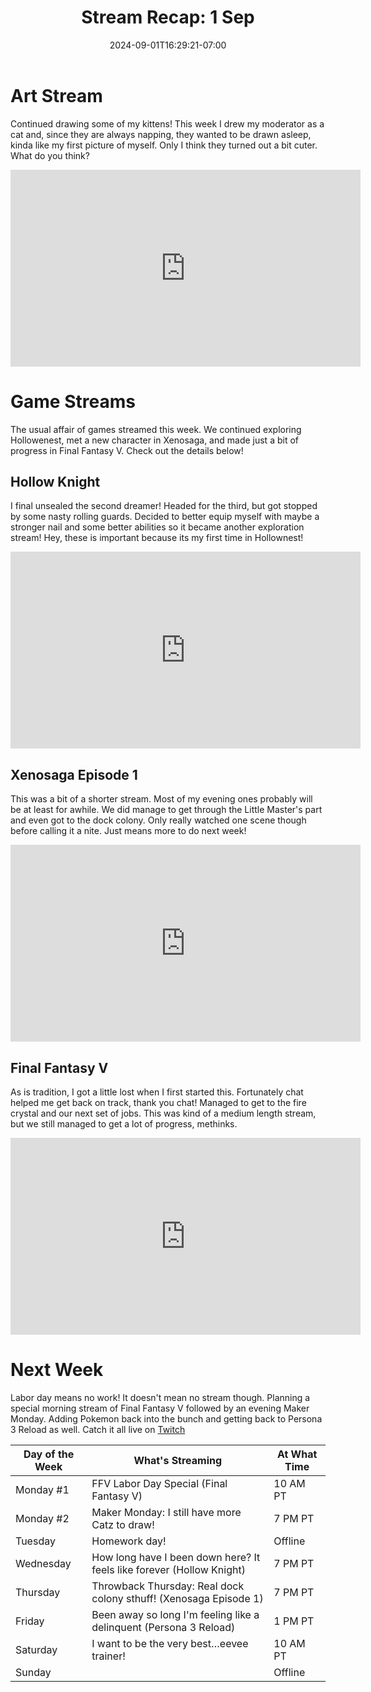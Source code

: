 #+TITLE: Stream Recap: 1 Sep
#+DATE: 2024-09-01T16:29:21-07:00
#+DRAFT: false
#+DESCRIPTION:
#+TAGS[]: stream recap news
#+KEYWORDS[]:
#+SLUG:
#+SUMMARY: Shorter week because of a carpet install. Everything is looking great though and I'm loving my new room. I managed an art stream before the install and a few game streams after! Still a pretty nice week.

* Art Stream
Continued drawing some of my kittens! This week I drew my moderator as a cat and, since they are always napping, they wanted to be drawn asleep, kinda like my first picture of myself. Only I think they turned out a bit cuter. What do you think?
#+begin_export html
<iframe width="560" height="315" src="https://www.youtube.com/embed/yOq_CDx492Q?si=-ZWW5HhG4h9P41Oj" title="YouTube video player" frameborder="0" allow="accelerometer; autoplay; clipboard-write; encrypted-media; gyroscope; picture-in-picture; web-share" referrerpolicy="strict-origin-when-cross-origin" allowfullscreen></iframe>
#+end_export
* Game Streams
The usual affair of games streamed this week. We continued exploring Hollowenest, met a new character in Xenosaga, and made just a bit of progress in Final Fantasy V. Check out the details below!
** Hollow Knight
I final unsealed the second dreamer! Headed for the third, but got stopped by some nasty rolling guards. Decided to better equip myself with maybe a stronger nail and some better abilities so it became another exploration stream! Hey, these is important because its my first time in Hollownest!
#+begin_export html
<iframe width="560" height="315" src="https://www.youtube.com/embed/NogGSqGpZbs?si=IebaT_bb4-FXKUo4" title="YouTube video player" frameborder="0" allow="accelerometer; autoplay; clipboard-write; encrypted-media; gyroscope; picture-in-picture; web-share" referrerpolicy="strict-origin-when-cross-origin" allowfullscreen></iframe>
#+end_export
** Xenosaga Episode 1
This was a bit of a shorter stream. Most of my evening ones probably will be at least for awhile. We did manage to get through the Little Master's part and even got to the dock colony. Only really watched one scene though before calling it a nite. Just means more to do next week!
#+begin_export html
<iframe width="560" height="315" src="https://www.youtube.com/embed/oH04vnw2IdY?si=eUQMPV6QpsZHolS_" title="YouTube video player" frameborder="0" allow="accelerometer; autoplay; clipboard-write; encrypted-media; gyroscope; picture-in-picture; web-share" referrerpolicy="strict-origin-when-cross-origin" allowfullscreen></iframe>
#+end_export
** Final Fantasy V
As is tradition, I got a little lost when I first started this. Fortunately chat helped me get back on track, thank you chat! Managed to get to the fire crystal and our next set of jobs. This was kind of a medium length stream, but we still managed to get a lot of progress, methinks.
#+begin_export html
<iframe width="560" height="315" src="https://www.youtube.com/embed/46JhixPm1a0?si=mQKYvgdsgwscuwXW" title="YouTube video player" frameborder="0" allow="accelerometer; autoplay; clipboard-write; encrypted-media; gyroscope; picture-in-picture; web-share" referrerpolicy="strict-origin-when-cross-origin" allowfullscreen></iframe>
#+end_export
* Next Week
Labor day means no work! It doesn't mean no stream though. Planning a special morning stream of Final Fantasy V followed by an evening Maker Monday. Adding Pokemon back into the bunch and getting back to Persona 3 Reload as well. Catch it all live on [[https://www.twitch.tv/yayoi_chi][Twitch]]
#+attr_html: :align center :width 100% :title Next week's Schedule :alt Schedule for Week 8/26 - 9/1
[[/~yayoi/images/Yayoi_Chi2Sep.png]]

| Day of the Week | What's Streaming                                                      | At What Time |
|-----------------+-----------------------------------------------------------------------+--------------|
| Monday #1       | FFV Labor Day Special (Final Fantasy V)                               | 10 AM PT     |
| Monday #2       | Maker Monday: I still have more Catz to draw!                         | 7 PM PT      |
| Tuesday         | Homework day!                                                         | Offline      |
| Wednesday       | How long have I been down here? It feels like forever (Hollow Knight) | 7 PM PT      |
| Thursday        | Throwback Thursday: Real dock colony sthuff! (Xenosaga Episode 1)     | 7 PM PT      |
| Friday          | Been away so long I'm feeling like a delinquent (Persona 3 Reload)     | 1 PM PT      |
| Saturday        | I want to be the very best...eevee trainer!                           | 10 AM PT     |
| Sunday          |                                                                       | Offline      |
